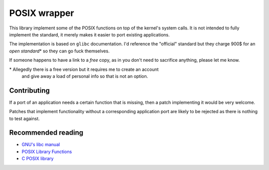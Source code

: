 =============
POSIX wrapper
=============

This library implement some of the POSIX functions on top of the kernel's
system calls. It is not intended to fully implement the standard, it merely
makes it easier to port existing applications.

The implementation is based on ``glibc`` documentation. I'd reference the
"official" standard but they charge 900$ for an *open standard*\* so they
can go fuck themselves.

If someone happens to have a link to a *free* copy, as in you don't need to
sacrifice anything, please let me know.

\* Allegedly there is a free version but it requires me to create an account
   and give away a load of personal info so that is not an option.


Contributing
~~~~~~~~~~~~

If a port of an application needs a certain function that is missing, then
a patch implementing it would be very welcome.

Patches that implement functionality without a corresponding application
port are likely to be rejected as there is nothing to test against.


Recommended reading
~~~~~~~~~~~~~~~~~~~

* `GNU's libc manual`_

* `POSIX Library Functions`_

* `C POSIX library`_

.. _`GNU's libc manual`: https://www.gnu.org/software/libc/manual/html_node/index.html
.. _`POSIX Library Functions`: https://www.mkompf.com/cplus/posixlist.html
.. _`C POSIX library`: https://en.wikipedia.org/wiki/C_POSIX_library
